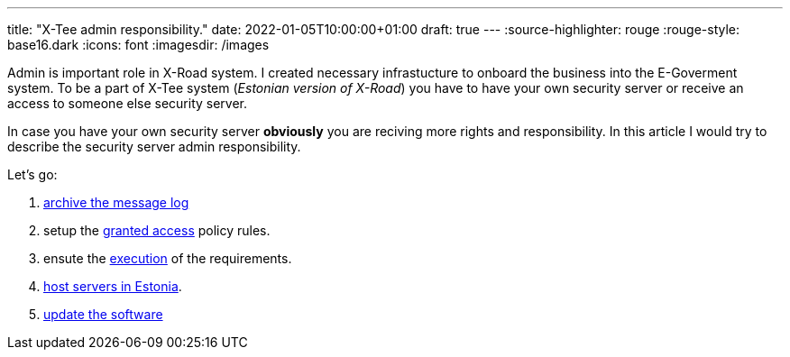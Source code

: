 ---
title: "X-Tee admin responsibility."
date: 2022-01-05T10:00:00+01:00
draft: true
---
:source-highlighter: rouge
:rouge-style: base16.dark
:icons: font
:imagesdir: /images
ifdef::env-github[]
:imagesdir: ../../static/images
endif::[]


Admin is important role in X-Road system.
I created necessary infrastucture to onboard the business into the E-Goverment system.
To be a part of X-Tee system (_Estonian version of X-Road_) you have to have your own security server or receive an access to someone else security server.

In case you have your own security server *obviously* you are reciving more rights and responsibility.
In this article I would try to describe the security server admin responsibility.

Let's go:

. https://dos4dev.gitlab.io/xroad-docs/x-road-legislation/1.0.0/x-tee-act.html#_5_8_3_1_ensure_the_existence_of_message_logs_of_the_eseal_verified_messages_exchanged_through_x_tee_and_in_the_event_of_archiving_the_message_log_develop_the_procedure_for_archiving_the_message_log_which_shall_include_the_frequency_of_archiving_and_the_list_of_archived_information[archive the message log]
. setup the https://dos4dev.gitlab.io/xroad-docs/x-road-legislation/1.0.0/x-tee-act.html#_5_8_3_2_appoint_persons_who_shall_be_granted_access_to_the_archived_message_log_of_the_security_server_in_the_event_of_archiving_of_the_message_log_and_specify_the_terms_and_conditions_of_access[granted access] policy rules.
. ensute the https://dos4dev.gitlab.io/xroad-docs/x-road-legislation/1.0.0/x-tee-act.html#_5_8_3_3_upon_archiving_message_logs_ensure_following_of_the_same_confidentiality_requirements_in_processing_of_archived_messages_that_are_required_for_using_the_dataservice[execution] of the requirements.
. https://dos4dev.gitlab.io/xroad-docs/x-road-legislation/1.0.0/x-tee-act.html#_5_8_3_4_host_the_security_servers_on_the_territory_under_the_jurisdiction_of_the_republic_of_estonia[host servers in Estonia].
. https://dos4dev.gitlab.io/xroad-docs/x-road-legislation/1.0.0/x-tee-act.html#_5_8_4_2_update_the_software_of_the_security_server_no_later_than_two_months_after_the_centre_has_made_a_software_update_available[update the software]